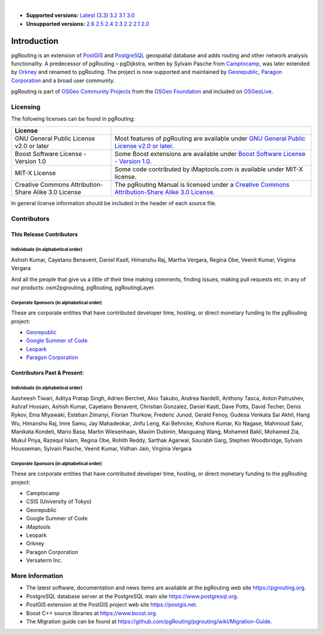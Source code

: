 ..
   ****************************************************************************
    pgRouting Manual
    Copyright(c) pgRouting Contributors

    This documentation is licensed under a Creative Commons Attribution-Share
    Alike 3.0 License: https://creativecommons.org/licenses/by-sa/3.0/
   ****************************************************************************

|

* **Supported versions:**
  `Latest <https://docs.pgrouting.org/latest/en/pgRouting-introduction.html>`__
  (`3.3 <https://docs.pgrouting.org/3.3/en/pgRouting-introduction.html>`__)
  `3.2 <https://docs.pgrouting.org/3.2/en/pgRouting-introduction.html>`__
  `3.1 <https://docs.pgrouting.org/3.1/en/pgRouting-introduction.html>`__
  `3.0 <https://docs.pgrouting.org/3.0/en/pgRouting-introduction.html>`__
* **Unsupported versions:**
  `2.6 <https://docs.pgrouting.org/2.6/en/pgRouting-introduction.html>`__
  `2.5 <https://docs.pgrouting.org/2.5/en/pgRouting-introduction.html>`__
  `2.4 <https://docs.pgrouting.org/2.4/en/pgRouting-introduction.html>`__
  `2.3 <https://docs.pgrouting.org/2.3/en/doc/src/introduction/introduction.html>`__
  `2.2 <https://docs.pgrouting.org/2.2/en/doc/src/introduction/introduction.html>`__
  `2.1 <https://docs.pgrouting.org/2.1/en/doc/src/introduction/introduction.html>`__
  `2.0 <https://docs.pgrouting.org/2.0/en/doc/src/introduction/introduction.html>`__

Introduction
===============================================================================

pgRouting is an extension of `PostGIS <https://postgis.net>`__ and `PostgreSQL
<https://www.postgresql.org>`__ geospatial database and adds routing and other
network analysis functionality. A predecessor of pgRouting – pgDijkstra, written
by Sylvain Pasche from `Camptocamp <http://camptocamp.com>`__, was later extended
by `Orkney <http://www.orkney.co.jp>`_ and renamed to pgRouting. The project is
now supported and maintained by `Georepublic <https://georepublic.info>`__,
`Paragon Corporation <https://www.paragoncorporation.com/>`__ and a broad user community.

pgRouting is part of `OSGeo Community Projects <https://wiki.osgeo.org/wiki/OSGeo_Community_Projects>`__
from the `OSGeo Foundation <https://www.osgeo.org>`__ and included on `OSGeoLive <http://live.osgeo.org/>`__.


.. _license:

Licensing
-------------------------------------------------------------------------------

The following licenses can be found in pgRouting:

.. list-table::
   :widths: 250 500

   * - **License**
     -
   * - GNU General Public License v2.0 or later
     - Most features of pgRouting are available under `GNU General Public License v2.0 or later <https://spdx.org/licenses/GPL-2.0-or-later.html>`_.
   * - Boost Software License - Version 1.0
     - Some Boost extensions are available under `Boost Software License - Version 1.0 <https://www.boost.org/LICENSE_1_0.txt>`_.
   * - MIT-X License
     - Some code contributed by iMaptools.com is available under MIT-X license.
   * - Creative Commons Attribution-Share Alike 3.0 License
     - The pgRouting Manual is licensed under a `Creative Commons Attribution-Share Alike 3.0 License <https://creativecommons.org/licenses/by-sa/3.0/>`_.

In general license information should be included in the header of each source file.


Contributors
-------------------------------------------------------------------------------

This Release Contributors
+++++++++++++++++++++++++++++++++++++++++++++++++++++++++++++++++++++++++++++++

Individuals (in alphabetical order)
^^^^^^^^^^^^^^^^^^^^^^^^^^^^^^^^^^^^^^^^^^^^^^^^^^^^^^^^^^^^^^^^^^^^^^^^^^^^^^^

Ashish Kumar,
Cayetano Benavent,
Daniel Kastl,
Himanshu Raj,
Martha Vergara,
Regina Obe,
Veenit Kumar,
Virginia Vergara


And all the people that give us a little of their time making comments, finding issues, making pull requests etc.
in any of our products: osm2pgrouting, pgRouting, pgRoutingLayer.


Corporate Sponsors (in alphabetical order)
^^^^^^^^^^^^^^^^^^^^^^^^^^^^^^^^^^^^^^^^^^^^^^^^^^^^^^^^^^^^^^^^^^^^^^^^^^^^^^^

These are corporate entities that have contributed developer time, hosting, or direct monetary funding to the pgRouting project:

- `Georepublic <https://georepublic.info/en/>`__
- `Google Summer of Code <https://summerofcode.withgoogle.com>`__
- `Leopark <https://www.leopark.mx/>`__
- `Paragon Corporation <https://www.paragoncorporation.com/>`__

Contributors Past & Present:
+++++++++++++++++++++++++++++++++++++++++++++++++++++++++++++++++++++++++++++++

Individuals (in alphabetical order)
^^^^^^^^^^^^^^^^^^^^^^^^^^^^^^^^^^^^^^^^^^^^^^^^^^^^^^^^^^^^^^^^^^^^^^^^^^^^^^^

Aasheesh Tiwari, Aditya Pratap Singh, Adrien Berchet, Akio Takubo, Andrea Nardelli, Anthony Tasca, Anton Patrushev, Ashraf Hossain,
Ashish Kumar,
Cayetano Benavent, Christian Gonzalez,
Daniel Kastl, Dave Potts, David Techer, Denis Rykov,
Ema Miyawaki,
Esteban Zimanyi,
Florian Thurkow, Frederic Junod,
Gerald Fenoy, Gudesa Venkata Sai Akhil,
Hang Wu,
Himanshu Raj,
Imre Samu,
Jay Mahadeokar, Jinfu Leng,
Kai Behncke, Kishore Kumar, Ko Nagase,
Mahmoud Sakr,
Manikata Kondeti, Mario Basa, Martin Wiesenhaan,  Maxim Dubinin, Maoguang Wang, Mohamed Bakli, Mohamed Zia, Mukul Priya,
Razequl Islam,
Regina Obe, Rohith Reddy,
Sarthak Agarwal, Sourabh Garg, Stephen Woodbridge, Sylvain Housseman, Sylvain Pasche,
Veenit Kumar, Vidhan Jain, Virginia Vergara

Corporate Sponsors (in alphabetical order)
^^^^^^^^^^^^^^^^^^^^^^^^^^^^^^^^^^^^^^^^^^^^^^^^^^^^^^^^^^^^^^^^^^^^^^^^^^^^^^^

These are corporate entities that have contributed developer time, hosting, or direct monetary funding to the pgRouting project:

- Camptocamp
- CSIS (University of Tokyo)
- Georepublic
- Google Summer of Code
- iMaptools
- Leopark
- Orkney
- Paragon Corporation
- Versaterm Inc.


More Information
-------------------------------------------------------------------------------

* The latest software, documentation and news items are available at the pgRouting web site https://pgrouting.org.
* PostgreSQL database server at the PostgreSQL main site https://www.postgresql.org.
* PostGIS extension at the PostGIS project web site https://postgis.net.
* Boost C++ source libraries at https://www.boost.org.
* The Migration guide can be found at https://github.com/pgRouting/pgrouting/wiki/Migration-Guide.
